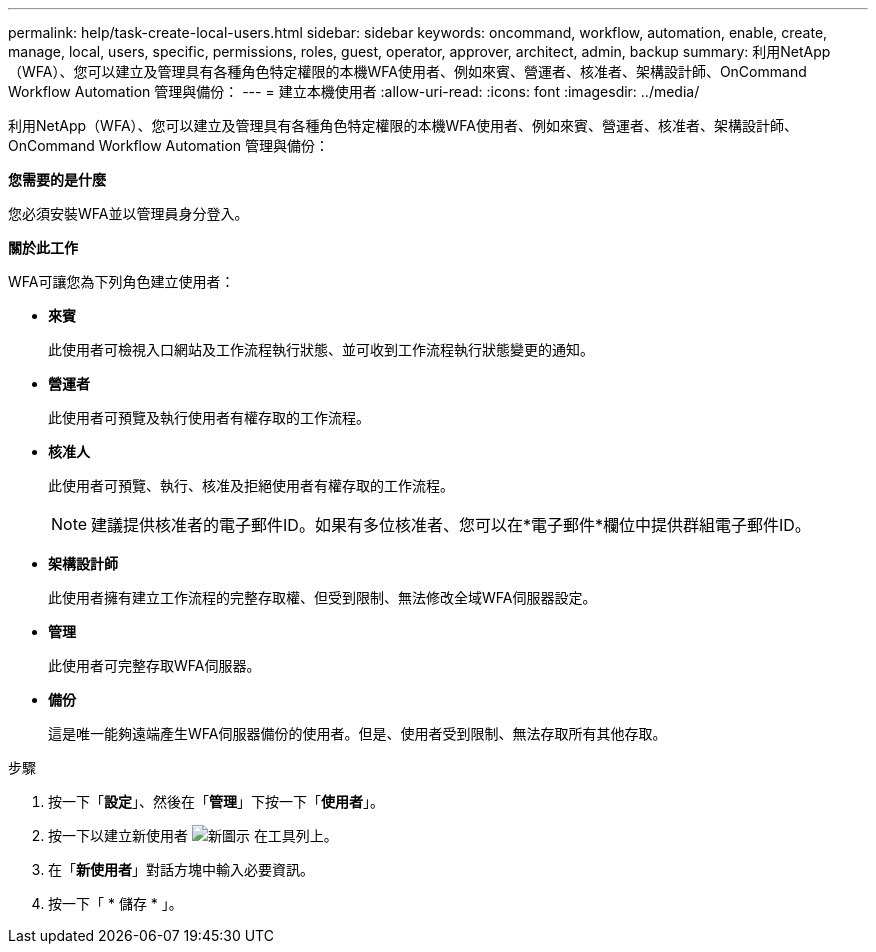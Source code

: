 ---
permalink: help/task-create-local-users.html 
sidebar: sidebar 
keywords: oncommand, workflow, automation, enable, create, manage, local, users, specific, permissions, roles, guest, operator, approver, architect, admin, backup 
summary: 利用NetApp（WFA）、您可以建立及管理具有各種角色特定權限的本機WFA使用者、例如來賓、營運者、核准者、架構設計師、OnCommand Workflow Automation 管理與備份： 
---
= 建立本機使用者
:allow-uri-read: 
:icons: font
:imagesdir: ../media/


[role="lead"]
利用NetApp（WFA）、您可以建立及管理具有各種角色特定權限的本機WFA使用者、例如來賓、營運者、核准者、架構設計師、OnCommand Workflow Automation 管理與備份：

*您需要的是什麼*

您必須安裝WFA並以管理員身分登入。

*關於此工作*

WFA可讓您為下列角色建立使用者：

* *來賓*
+
此使用者可檢視入口網站及工作流程執行狀態、並可收到工作流程執行狀態變更的通知。

* *營運者*
+
此使用者可預覽及執行使用者有權存取的工作流程。

* *核准人*
+
此使用者可預覽、執行、核准及拒絕使用者有權存取的工作流程。

+

NOTE: 建議提供核准者的電子郵件ID。如果有多位核准者、您可以在*電子郵件*欄位中提供群組電子郵件ID。

* *架構設計師*
+
此使用者擁有建立工作流程的完整存取權、但受到限制、無法修改全域WFA伺服器設定。

* *管理*
+
此使用者可完整存取WFA伺服器。

* *備份*
+
這是唯一能夠遠端產生WFA伺服器備份的使用者。但是、使用者受到限制、無法存取所有其他存取。



.步驟
. 按一下「*設定*」、然後在「*管理*」下按一下「*使用者*」。
. 按一下以建立新使用者 image:../media/new_wfa_icon.gif["新圖示"] 在工具列上。
. 在「*新使用者*」對話方塊中輸入必要資訊。
. 按一下「 * 儲存 * 」。

